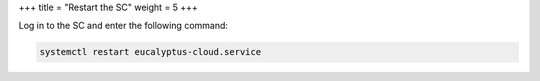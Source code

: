 +++
title = "Restart the SC"
weight = 5
+++

..  _sc_restart:

Log in to the SC and enter the following command: 

.. code::

  systemctl restart eucalyptus-cloud.service

